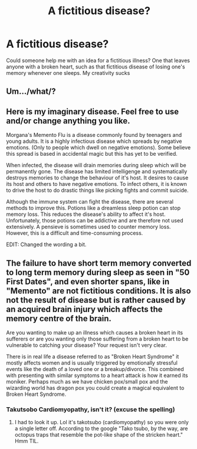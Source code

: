 #+TITLE: A fictitious disease?

* A fictitious disease?
:PROPERTIES:
:Author: Bialuc
:Score: 1
:DateUnix: 1501045043.0
:DateShort: 2017-Jul-26
:END:
Could someone help me with an idea for a fictitious illness? One that leaves anyone with a broken heart, such as that fictitious disease of losing one's memory whenever one sleeps. My creativity sucks


** Um.../what/?
:PROPERTIES:
:Score: 3
:DateUnix: 1501077831.0
:DateShort: 2017-Jul-26
:END:


** Here is my imaginary disease. Feel free to use and/or change anything you like.

Morgana's Memento Flu is a disease commonly found by teenagers and young adults. It is a highly infectious disease which spreads by negative emotions. (Only to people which dwell on negative emotions). Some believe this spread is based in accidental magic but this has yet to be verified.

When infected, the disease will drain memories during sleep which will be permanently gone. The disease has limited intelligenge and systematically destroys memories to change the behaviour of it's host. It desires to cause its host and others to have negative emotions. To infect others, it is known to drive the host to do drastic things like picking fights and commit suicide.

Although the immune system can fight the disease, there are several methods to improve this. Potions like a dreamless sleep potion can stop memory loss. This reduces the disease's ability to affect it's host. Unfortunately, those potions can be addictive and are therefore not used extensively. A pensieve is sometimes used to counter memory loss. However, this is a difficult and time-consuming process.

EDIT: Changed the wording a bit.
:PROPERTIES:
:Author: wokste1024
:Score: 4
:DateUnix: 1501103093.0
:DateShort: 2017-Jul-27
:END:


** The failure to have short term memory converted to long term memory during sleep as seen in "50 First Dates", and even shorter spans, like in "Memento" are not fictitious conditions. It is also not the result of disease but is rather caused by an acquired brain injury which affects the memory centre of the brain.

Are you wanting to make up an illness which causes a broken heart in its sufferers or are you wanting only those suffering from a broken heart to be vulnerable to catching your disease? Your request isn't very clear.

There is in real life a disease referred to as "Broken Heart Syndrome" it mostly affects women and is usually triggered by emotionally stressful events like the death of a loved one or a breakup/divorce. This combined with presenting with similar symptoms to a heart attack is how it earned its moniker. Perhaps much as we have chicken pox/small pox and the wizarding world has dragon pox you could create a magical equivalent to Broken Heart Syndrome.
:PROPERTIES:
:Author: Judy-Lee
:Score: 3
:DateUnix: 1501081303.0
:DateShort: 2017-Jul-26
:END:

*** Takutsobo Cardiomyopathy, isn't it? (excuse the spelling)
:PROPERTIES:
:Author: YerDaDoesTheAvon
:Score: 1
:DateUnix: 1501193277.0
:DateShort: 2017-Jul-28
:END:

**** I had to look it up. Lol it's takotsubo (cardiomyopathy) so you were only a single letter off. According to the google "Tako tsubo, by the way, are octopus traps that resemble the pot-like shape of the stricken heart." Hmm TIL.
:PROPERTIES:
:Author: Judy-Lee
:Score: 1
:DateUnix: 1501212520.0
:DateShort: 2017-Jul-28
:END:
